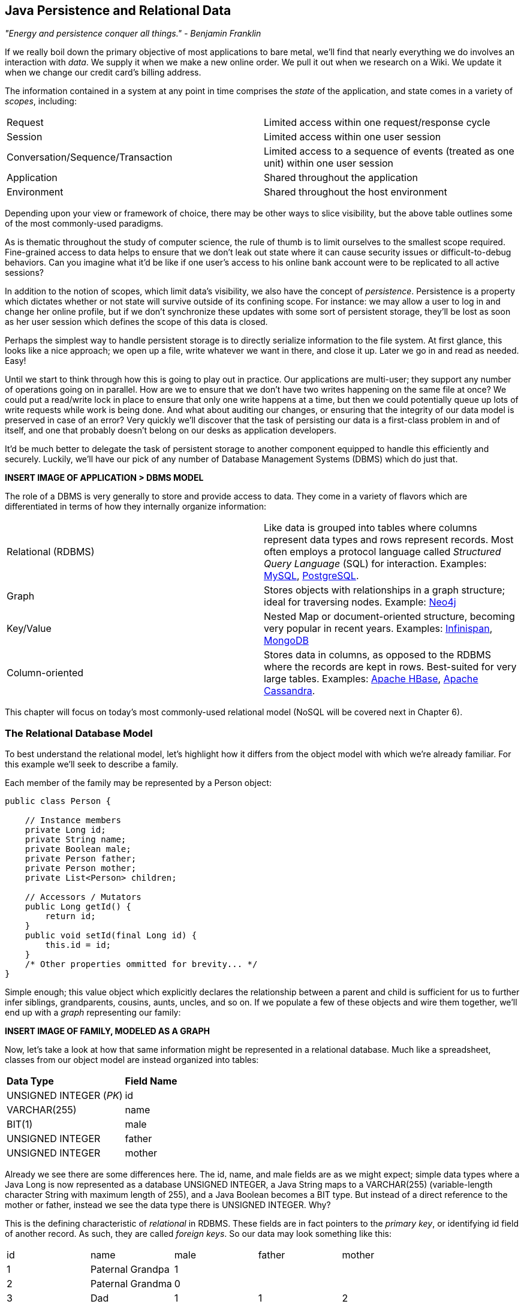 == Java Persistence and Relational Data

_"Energy and persistence conquer all things." - Benjamin Franklin_

If we really boil down the primary objective of most applications to bare metal, we'll find that nearly everything we do involves an interaction with _data_.  We supply it when we make a new online order.  We pull it out when we research on a Wiki.  We update it when we change our credit card's billing address.

The information contained in a system at any point in time comprises the _state_ of the application, and state comes in a variety of _scopes_, including:

|======================
|Request|Limited access within one request/response cycle
|Session|Limited access within one user session
|Conversation/Sequence/Transaction|Limited access to a sequence of events (treated as one unit) within one user session
|Application|Shared throughout the application
|Environment|Shared throughout the host environment
|======================

Depending upon your view or framework of choice, there may be other ways to slice visibility, but the above table outlines some of the most commonly-used paradigms.

As is thematic throughout the study of computer science, the rule of thumb is to limit ourselves to the smallest scope required.  Fine-grained access to data helps to ensure that we don't leak out state where it can cause security issues or difficult-to-debug behaviors.  Can you imagine what it'd be like if one user's access to his online bank account were to be replicated to all active sessions?

In addition to the notion of scopes, which limit data's visibility, we also have the concept of _persistence_.  Persistence is a property which dictates whether or not state will survive outside of its confining scope.  For instance: we may allow a user to log in and change her online profile, but if we don't synchronize these updates with some sort of persistent storage, they'll be lost as soon as her user session which defines the scope of this data is closed.

Perhaps the simplest way to handle persistent storage is to directly serialize information to the file system.  At first glance, this looks like a nice approach; we open up a file, write whatever we want in there, and close it up.  Later we go in and read as needed.  Easy!

Until we start to think through how this is going to play out in practice.  Our applications are multi-user; they support any number of operations going on in parallel.  How are we to ensure that we don't have two writes happening on the same file at once?  We could put a read/write lock in place to ensure that only one write happens at a time, but then we could potentially queue up lots of write requests while work is being done.  And what about auditing our changes, or ensuring that the integrity of our data model is preserved in case of an error?  Very quickly we'll discover that the task of persisting our data is a first-class problem in and of itself, and one that probably doesn't belong on our desks as application developers.

It'd be much better to delegate the task of persistent storage to another component equipped to handle this efficiently and securely.  Luckily, we'll have our pick of any number of Database Management Systems (DBMS) which do just that.

***INSERT IMAGE OF APPLICATION > DBMS MODEL***

The role of a DBMS is very generally to store and provide access to data.  They come in a variety of flavors which are differentiated in terms of how they internally organize information:

|============
|Relational (RDBMS)|Like data is grouped into tables where columns represent data types and rows represent records.  Most often employs a protocol language called _Structured Query Language_ (SQL) for interaction.  Examples: http://www.mysql.com/[MySQL], http://www.postgresql.org/[PostgreSQL].
|Graph|Stores objects with relationships in a graph structure; ideal for traversing nodes.  Example: http://www.neo4j.org/[Neo4j]
|Key/Value|Nested Map or document-oriented structure, becoming very popular in recent years.  Examples: http://www.jboss.org/infinispan/[Infinispan], http://www.mongodb.org/[MongoDB]
|Column-oriented|Stores data in columns, as opposed to the RDBMS where the records are kept in rows.  Best-suited for very large tables.  Examples: http://hbase.apache.org/[Apache HBase], http://cassandra.apache.org/[Apache Cassandra].
|============

This chapter will focus on today's most commonly-used relational model (NoSQL will be covered next in Chapter 6).

=== The Relational Database Model

To best understand the relational model, let's highlight how it differs from the object model with which we're already familiar.  For this example we'll seek to describe a family.

Each member of the family may be represented by a +Person+ object:

[source,java]
----
public class Person {

    // Instance members
    private Long id;
    private String name;
    private Boolean male;
    private Person father;
    private Person mother;
    private List<Person> children;

    // Accessors / Mutators
    public Long getId() {
        return id;
    }
    public void setId(final Long id) {
        this.id = id;
    }
    /* Other properties ommitted for brevity... */
}
----

Simple enough; this value object which explicitly declares the relationship between a parent and child is sufficient for us to further infer siblings, grandparents, cousins, aunts, uncles, and so on.  If we populate a few of these objects and wire them together, we'll end up with a _graph_ representing our family:

***INSERT IMAGE OF FAMILY, MODELED AS A GRAPH***

Now, let's take a look at how that same information might be represented in a relational database.  Much like a spreadsheet, classes from our object model are instead organized into tables:

|============
|*Data Type*|*Field Name*
|+UNSIGNED INTEGER+ (_PK_)|id
|+VARCHAR(255)+|name
|+BIT(1)+|male
|+UNSIGNED INTEGER+|father
|+UNSIGNED INTEGER+|mother
|============

Already we see there are some differences here.  The +id+, +name+, and +male+ fields are as we might expect; simple data types where a Java +Long+ is now represented as a database +UNSIGNED INTEGER+, a Java +String+ maps to a +VARCHAR(255)+ (variable-length character String with maximum length of 255), and a Java +Boolean+ becomes a +BIT+ type.  But instead of a direct reference to the +mother+ or +father+, instead we see the data type there is +UNSIGNED INTEGER+.  Why?

This is the defining characteristic of _relational_ in RDBMS.  These fields are in fact pointers to the _primary key_, or identifying +id+ field of another record.  As such, they are called _foreign keys_.  So our data may look something like this:

|==========
|+id+|+name+|+male+|+father+|+mother+
|1|Paternal Grandpa|1||
|2|Paternal Grandma|0||
|3|Dad|1|1|2
|4|Mom|0||
|5|Brother|1|3|4
|6|Sister|0|3|4
|==========

Note especially that there is no direct data reference to the children of a person in the relational model.  That's because this is the "many" side of a "one to many" relationship; one person may have many children and many children may have one father and one mother.  So therefore, to find the children of a given person, we'd ask the database something like:

_"Please give me all the records where the 'mother' field is my ID if I'm not a male, and where the 'father' field is my ID if I am a male."_

Of course, the English language might be a bit more confusing than we'd like, so luckily we'd execute a query in SQL to handle this for us.  

So instead of the graph relationship we have with an object model, the relational model gives us something a little like this:

***INSERT PICTURE OF RELATIONAL LAYOUT***

=== The Java Persistence API

It's nice that a DBMS allows us to relieve ourselves of the details involving persistence, but there are a few issues that introducing this separate data layer presents.

* Though SQL is an ANSI Standard, its use is not truly portable between RDBMS vendors.  In truth each database product has its own dialect and extensions.
* The details of interacting with a database are vendor-dependent, though there are connection-only abstractions (drivers) in Java (for instance Java Database Connectivity (JDBC)).
* The relational model used by the database doesn't map on its own to the object model we use in Java; this is called the _object/relational impedance mismatch_

To address each of these problems, Java EE6 provides a specification called the _Java Persistence API_ (JPA), defined by http://jcp.org/en/jsr/detail?id=317[JSR 317].  JPA is comprised of both an http://docs.oracle.com/javaee/6/api/javax/persistence/package-summary.html[API] for defining and interacting with entity objects and an SQL-like query language called _Java Persistence Query Language_ (JPQL) for portable interaction with a variety of database implementations.  Because JPA is itself a spec, there are a variety of open-source compliant implementations available, including http://hibernate.org/[Hibernate], http://www.eclipse.org/eclipselink/[EclipseLink], and http://openjpa.apache.org/[OpenJPA].

So now our tiered data architecture may look something like this:

***INSERT IMAGE OF APPLICATION ENABLED w/ JPA TALKING TO JDBC, GOING TO DB***

Though a full overview of this technology stack is beyond the scope of this book, we'll be sure to point you to enough resources and explain the basics of interacting with data via JPA that you'll be able to understand our application and test examples.

==== POJO Entities

Again, as Java developers we're used to interacting with objects and the classes that define them.  Therefore, JPA allows us to design our object model as we wish, and by sprinkling on some additional metadata (typically in the form of annotations, though XML may also be applied), we can tell our JPA provider enough for it to take care of the _object/relational mapping_ for us.  For instance, applying the +javax.persistence.Entity+ annotation atop a value object like our +Person+ class above is enough to denote a JPA entity.  The data type mapping is largely inferred from our source Java types (though this may be overridden), and we define relationship fields using the +@javax.persistence.OneToOne+, +@javax.persistence.OneToMany+, and +@javax.persistence.ManyToMany+ annotations.  We'll see examples of this later in our application.

The important thing to keep in mind is the concept of _managed entities_.  Because JPA exposes a POJO (plain old Java object) programming model, consider the actions that this code might do upon an entity class +Person+:

[source,java]
----
Person person = new Person();
person.setName("Dick Hoyt");
----

OK, so very clearly we've created a new +Person+ instance and set his name.  The beauty of the POJO programming model is also its drawback; this is just a regular object.  Without some additional magic, there's no link to the persistence layer.  This coupling is done transparently to us, and the machine providing the voodoo is the JPA +EntityManager+.

The http://docs.oracle.com/javaee/6/api/javax/persistence/EntityManager.html[+javax.persistence.EntityManager+] is our hook to a defined _persistence unit_, our abstraction above the database.  By associating POJO entities with the +EntityManager+, they become monitored for changes such that any state differences which take place in the object will be reflected in persistent storage.  An object under such supervision is called _managed_.  Perhaps this is best illustrated by some examples:

[source,java]
----
Person person = entityManager.find(Person.class, 1L); // Look up "Person" with Primary Key of 1
System.out.println("Got " + person); // This "person" instance is managed
person.setName("New Name"); // By changing the name of the person, 
                            // the database will be updated when 
                            // the EntityManager is flushed (likely when the current 
                            // transaction commits)
----

Above we perform a lookup of the entity by its primary key, modify its properties just as we would any other object, then let the +EntityManager+ worry about synchronizing the state changes with the underlying database.  Alternatively, we could manually attach and detach the POJO from being _managed_:

[source,java]
----
Person person = new Person();
person.setId(1L); // Just a POJO
managedPerson = entityManager.merge(person); // Sync the state with the existing persistence context
managedPerson.setName("New Name"); // Make a change which be eventually become propagated to the DB
entityManager.detach(managedPerson); // Make "managedPerson" unmanaged
managedPerson.setName("Just a POJO");  // This state change will *not* be 
                                       // propagated to the DB, as we're now unmanaged
----

=== The Example Application

This is the first chapter we'll be dealing with the companion Example Application for the book; its purpose is to highlight all layers working in concert to fulfill the _user requirements_ dictated by each chapter.  From here out, we'll be pointing to selections from the example application in order to showcase how we wire together the domain, application, view, and test layers in a cohesive, usable project.

The application's sources may be built via Apache Maven, and are located under the +code/application+ folder of the https://github.com/arquillian/continuous-enterprise-development/[Project Root in SCM].  As we go along, we'll note each file so that you may draw references between the text and the deployable example.  We're firm believers that you best learn by doing (or at least exploring real code), so we invite you to dig in and run the examples as we go along.

Our application will be a simple conference tracker similar in functions to those provided by http://lanyrd.com/[Lanyrd].  We'll make it possible to track software conferences, their sessions and related entities, and in every chapter we'll lay out a new set of user requirements which we'll seek to satisfy using Java EE standards and extensions.  Testing is a first-class citizen in verifying that our development is done correctly, so for instance in this chapter we'll be focusing on interactions with persistent data.

=== Requirements Gathering and Definition

Before we can hope to arrive at any solutions, it's important to clearly identify the problem domain.  Each chapter will first outline the goals we're looking to address.

==== User Perspective

Our users are going to have to perform a series of _CRUD_ (Create, Read, Update, Delete) operations upon the entities which drive our application's data.  As such, we've defined a set of user-centric requirements:

----
As a User, I should be able to:
...add a Conference.
...add a Session.
...view a Conference.
...view a Session.
...change a Conference.
...change a Session.
...remove a Conference.
...remove a Session.
----

Quite simple (and maybe even redundant!) when put in these terms, especially for this persistence example.  However, it's wise to get into the habit of thinking about features from a user perspective; this technique will come in quite handy later on when in more complex cases it'll be easy to get mired in the implementation specifics of providing a feature, and we don't want to lose track of the _real_ goal we're aiming to deliver.

To state even more generally:

----
As a User, I should be able to Create, Read, Update, and Delete Conference and Session types.
----

Of course, we have some other requirements which do not pertain to the user perspective.

==== Technical Concerns

As noted in the introduction, the issue of data persistence is not trivial.  We must ensure that our solution will address:

* Concurrent access
* Multi-user access
* Fault-tolerance

These constraints upon the environment will help to inform our implementation choices.  Again, explicitly stating these issues may seem obvious, but our experience teaches that sometimes we get so comfortable with an implementation choice that we may not first stop to think if it's even appropriate!  For instance, a news or blogging site which has a high read to write ratio may not even need to worry about concurrency if the application can support stale data safely.  In that case, we might not even need transactions, and bypassing that implementation choice can lead to great gains in performance.

In our Example Application, however, we'll want to ensure that users are seeing up-to-date information that's consistent, and that implies a properly synchronized data source guarded by transactions.

=== Implementation Technologies

Given our user and technical concerns, the Java EE stack using JPA described above will do a satisfactory job towards meeting our requirements.  And there's an added benefit: by using frameworks designed to relieve the application developer of complicated programming, we'll end up writing a lot less code.  This will help us to reduce the _conceptual weight_ of our code and ease maintenance over the long run.  The slices of Java EE that we'll use specifically include: 

* Java Transaction API (JTA)
* Enterprise JavaBeans (EJB, http://jcp.org/aboutJava/communityprocess/final/jsr318/[JSR 318])
* JPA

Transactions are a wide subject that merits its own book when dealing with the mechanics of implementing a viable transactional engine.  For us as users, however, the rules are remarkably simple.  We'll imagine a transaction is a set of code that runs within a block.  The instructions that are executed within this block must adhere to the _ACID_ properties: Atomicity, Consistency, Isolation, and Durability.

* Atomicity - The instructions in the block act as one unit; they either succeed (_commit_) or fail (_rollback_) together
* Consistency - All resources associated with the transaction (in this case, our database), will always be in a legal, viable state.  For instance, a foreign key field will always point to a valid primary key.  These rules are typically enforced by the transactional resource (again, our database).
* Isolation - Actions taken upon transactional resources within a Tx block will _not_ be seen outside the scope of the current transaction until and unless the transaction has successfully committed.
* Durability - Once committed, the state of a transactional resource will not revert back or lose data.

Enterprise JavaBeans, or EJBs, enjoy close integration with JTA, so we won't have to touch much of the transactional engine directly.  By managing our JPA entities through an +EntityManager+ which is encapsulated inside a transactional EJB, we'll get the benefits of transaction demarcation and management for free.  The overall architecture might be more easily described by this graphic:

***INSERT IMAGE OF ENTITIES MANAGED BY AN EM INSIDE AN EJB IN A TX CONTEXT***

Persistence is a case that's well-understood by and lives at the heart of most Java EE applications, and these standards have been built specifically with our kind of use case in mind.  What's left for us is to sanely tie the pieces together, but not before we consider that the runtime is not the only thing with which we should be concerned.

=== Requirement Test Scenarios

Of course the runtime will be the user-facing code of our application.  However, the theme of this book is in _testable development_, and we'll be focusing on proof through automated test.  To that end, every user and technical requirement we identify will be matched to an test which will ensure that functions are producing the correct results during the development cycle.  A nice rule of thumb is to abide by the motto: "If it's not tested, it doesn't exist."  

In this case, we need to create coverage to ensure that we may:

* Perform CRUD operations on the Conference and Session entities
** Execute operations against known data sets and validate the results
* Exercise our Transaction handling:
** Commits should result in entity object state flushed to persistent storage
** Rollbacks (when a commit fails) result in no changes to persistent storage

=== Test Setup

Our tests will be taking advantage of the https://docs.jboss.org/author/display/ARQ/Persistence[_Arquillian Persistence Extension_], which is created to aid in writing tests where the persistence layer is involved.  It supports the following features:

* Wrapping each test in the separated transaction.
* Seeding database using:
** DBUnit with XML, XLS, YAML and JSON supported as data sets format.
** Custom SQL scripts.
** Comparing database state at the end of the test using given data sets (with column exclusion).

Creating ad-hoc object graphs in the test code is often too verbose and makes it harder to read the tests themselves.  The Arquillian Persistence Extension provides alternatives to set database fixtures to be used for the given test.

Adding transactional support to these tests is fairly straightforward.  If that's only what you need simply put a +@Transactional+ annotation either on the test which you want be wrapped in transaction or on the test class (which will result in all tests running in their own transactions).  The following modes are supported:

* +COMMIT+: Each test will be finished with commit operation. This is default behavior.
* +ROLLBACK+: At the end of the test execution rollback will be performed.
* +DISABLED+: If you have enabled transactional support at the test class level, marking given test with this mode will simply run it without the transaction.

We'll start by defining the Arquillian Persistence Extension in the +dependencyManagement+ section of our parent POM:

+code/application/pom.xml+:
----
  <properties>
    <version.arquillian_persistence>1.0.0.Alpha6</version.arquillian_persistence>
    ...
  </properties>

  ...

  <dependencyManagement>
    <dependencies>
      <dependency>
        <groupId>org.jboss.arquillian.extension</groupId>
        <artifactId>arquillian-persistence-impl</artifactId>
        <version>${version.arquillian_persistence}</version>
        <scope>test</scope>
      </dependency>
      ...
    </dependencies>
  </dependencyManagement>
----

And we'll also enable this in the +dependencies+ section of the POMs of the projects in which we'll be using the extension:

+code/application/domain/pom.xml+:
----
  <dependencies>
    <dependency>
      <groupId>org.jboss.arquillian.extension</groupId>
      <artifactId>arquillian-persistence-impl</artifactId>
      <scope>test</scope>
    </dependency>
    ...
  </dependencies>
----

Database configuration for tests powered by the Persistence Extension is done via the same mechanism as is used for the runtime: the +persistence.xml+ configuration file.

***UPDATE THIS TO REFLECT WHAT WE'LL USE WHEN THE APP IS DONE***
+code/application/domain/core/src/test/java/org/cedj/app/domain/CoreDeployments.java+:
[source,java]
----
public static PersistenceDescriptor persistence() {
        return Descriptors.create(PersistenceDescriptor.class).createPersistenceUnit().name("test")
            .getOrCreateProperties().createProperty().name("hibernate.hbm2ddl.auto").value("create-drop").up()
            .createProperty().name("hibernate.show_sql").value("true").up().up()
            .jtaDataSource("java:jboss/datasources/ExampleDS").up();
    }
----

=== Runtime Components

With our understanding of how we'll go about testing our entities, let's delve into the runtime code.  We'll start with a look at the entity definitions themselves.

==== Entity Objects

We're primarily concerned with the introduction of our +Conference+ and +Session+ entities; a +Conference+ may have many +Session+s associated with it.  So +Conference+ looks a bit like this:

+code/application/domain/conference/src/main/java/org/cedj/app/domain/conference/model/Conference.java+:
[source,java]
----
package org.cedj.app.domain.conference.model;

import java.io.Serializable;
import java.util.Collections;
import java.util.HashSet;
import java.util.Set;
import java.util.UUID;

import javax.persistence.CascadeType;
import javax.persistence.Embedded;
import javax.persistence.Entity;
import javax.persistence.FetchType;
import javax.persistence.Id;
import javax.persistence.OneToMany;
import javax.validation.Valid;
import javax.validation.constraints.NotNull;

import org.cedj.app.domain.model.Identifiable;

@Entity
public class Conference implements Identifiable, Serializable {

    private static final long serialVersionUID = 1L;

    @Id
    private String id;

    @NotNull
    private String name;

    private String tagLine;

    @Embedded
    @Valid
    @NotNull
    private Duration duration;

    @OneToMany(fetch = FetchType.EAGER, orphanRemoval = true, mappedBy = "conference", cascade = CascadeType.ALL)
    @Valid
    private Set<Session> sessions;

    public Conference() {
        this.id = UUID.randomUUID().toString();
    }

    public String getId() {
        return id;
    }

    public String getName() {
        return name;
    }

    public Conference setName(String name) {
        this.name = name;
        return this;
    }

    public String getTagLine() {
        return tagLine;
    }

    public Conference setTagLine(String tagLine) {
        this.tagLine = tagLine;
        return this;
    }

    public Conference setDuration(Duration duration) {
        this.duration = duration;
        return this;
    }

    public Duration getDuration() {
        return duration;
    }

    public Set<Session> getSessions() {
        if (sessions == null) {
            this.sessions = new HashSet<Session>();
        }
        return Collections.unmodifiableSet(sessions);
    }

    public Conference addSession(Session session) {
        if (sessions == null) {
            this.sessions = new HashSet<Session>();
        }
        if (!sessions.contains(session)) {
            sessions.add(session);
            session.setConference(this);
        }
        return this;
    }

    public void removeSession(Session session) {
        if (sessions.remove(session)) {
            session.setConference(null);
        }
    }
}
----

You'll notice a few interesting bits in play here.  

The +Id+ annotation denotes our primary key.

The +javax.validation.*+ annotations allow us to impose validation constraints to ensure the data supplied to these methods is in the correct and expected form.  

Also, +Conference+ has a relationship with +Session+ as denoted by the +@OneToMany+ annotation.  This is a bi-directional relationship; we perform the object association in both the +Conference+ and +Session+ classes.  Here's the definition of +Session+:

+code/application/domain/conference/src/main/java/org/cedj/app/domain/conference/model/Session.java+:
[source,java]
----
package org.cedj.app.domain.conference.model;

import java.io.Serializable;
import java.util.UUID;

import javax.persistence.Embedded;
import javax.persistence.Entity;
import javax.persistence.Id;
import javax.persistence.Lob;
import javax.persistence.ManyToOne;
import javax.validation.Valid;
import javax.validation.constraints.NotNull;

@Entity
public class Session implements Serializable {

    private static final long serialVersionUID = 1L;

    @Id
    private String id;

    @Embedded
    @NotNull
    @Valid
    private Duration duration;

    @NotNull
    private String title;

    @Lob
    private String outline;

    @ManyToOne
    private Conference conference;

    public Session() {
        this.id = UUID.randomUUID().toString();
    }

    public String getId() {
        return id;
    }

    public Duration getDuration() {
        return duration;
    }

    public void setDuration(Duration duration) {
        this.duration = duration;
    }

    public String getTitle() {
        return title;
    }

    public void setTitle(String title) {
        this.title = title;
    }

    public String getOutline() {
        return outline;
    }

    public void setOutline(String outline) {
        this.outline = outline;
    }

    void setConference(Conference conference) {
        this.conference = conference;
    }
}
----

At this end of the relationship between +Session+ and +Conference+, you'll see that a +Session+ is associated with a +Conference+ via the +ManyToOne+ annotation.

Finally, we make use of the +Embedded+ annotation to note that we'd like to store a field as a complex object, in this case, the +Duration+:

+code/application/domain/conference/src/main/java/org/cedj/app/domain/conference/model/Duration.java+:
[source,java]
----
package org.cedj.app.domain.conference.model;

import java.util.Date;

import javax.validation.constraints.NotNull;

public class Duration {

    @NotNull
    private Date start;

    @NotNull
    private Date end;

    // hidden constructor for Persistence
    Duration() {
    }

    public Duration(Date start, Date end) {
        if (start == null) {
            throw new IllegalArgumentException("Start must be provided");
        }
        if (end == null) {
            throw new IllegalArgumentException("End must be provided");
        }
        if (end.before(start)) {
            throw new IllegalArgumentException("End cannot be before Start");
        }
        this.start = start;
        this.end = end;
    }

    public Date getEnd() {
        return (Date) end.clone();
    }

    public Date getStart() {
        return (Date) start.clone();
    }

    public Integer getNumberOfDays() {
        return -1;
    }

    public Integer getNumberOfHours() {
        return -1;
    }
}
----

==== Repository EJBs

The "Repository" EJBs are where we'll define the actions that may be taken by the user with respect to our entities.  Strictly speaking, they define the verbs: "Create" and "Read".

We can place most of the logic supporting these operations in an abstract, genericized base class:

+code/application/domain/core/src/main/java/org/cedj/app/domain/Repository.java+:
[source,java]
----
package org.cedj.app.domain;

import javax.ejb.TransactionAttribute;
import javax.ejb.TransactionAttributeType;
import javax.persistence.EntityManager;
import javax.persistence.PersistenceContext;

import org.cedj.app.domain.model.Identifiable;

@TransactionAttribute(TransactionAttributeType.REQUIRES_NEW)
public class Repository<T extends Identifiable> {

    @PersistenceContext
    private EntityManager manager;

    private Class<T> type;

    public Repository(Class<T> type) {
        this.type = type;
    }

    public T store(T entity) {
        T merged = merge(entity);
        manager.persist(merged);
        return merged;
    }

    public T get(String id) {
        return manager.find(type, id);
    }

    public void remove(T entity) {
        manager.remove(merge(entity));
    }

    private T merge(T entity) {
        return manager.merge(entity);
    }

    protected EntityManager getManager() {
        return manager;
    }
}
----

Despite the small amount of code here, there's a lot of utility going on.

The +TransactionAttribute+ annotation and its +REQUIRES_NEW+ value on the class level notes that every method invocation upon one of the business methods exposed by the EJB will run in its own transaction.  That means that if a transaction does not exist one will be created.  If there's currently a transaction in flight, it will be _suspended_ (ie. dis-associated with the running +Thread+) and a new one put in place.  The suspended transaction will resume when the business method invocation exits.

An instance member of this class is our +EntityManager+, which will be used to carry out the public business methods +store+ (Create) and +get+ (Read).  Update is handled by simply reading in an entity, then making any changes to that object's state.  The application server will propagate these state changes to persistent storage when the transaction commits (ie. a transactional business method invocation completes successfully).

We can now extend this behavior with a concrete class and supply the requisite EJB annotations easily:

+code/application/domain/conference/src/main/java/org/cedj/app/domain/conference/ConferenceRepository.java+:
[source,java]
----
package org.cedj.app.domain.conference;

import javax.ejb.Stateless;

import org.cedj.app.domain.Repository;
import org.cedj.app.domain.conference.model.Conference;

@Stateless
public class ConferenceRepository extends Repository<Conference> {

    public ConferenceRepository() {
        super(Conference.class);
    }
}
----

The +Stateless+ annotation defines this class as an EJB, a Stateless Session Bean, meaning that the application server may create and destroy instances at will, and a client should not count on ever receiving any particular instance.

==== FROM HERE OUT, JUST UPDATE W/ NEW TEST CODE

===== Store

* Setup dataset
* Setup expected output
* Create Conference Domain Model
* Create Conference Repository 'create'

===== Update

* Setup dataset
* Setup expected output
* Create Conference Repository 'update'

===== Remove


* Setup dataset
* Setup expected output
* Create Conference Repository 'delete'

==== Domain User

* Not explained, only code
* See Conference

==== Domain Venue

* Not explained, only code.
* See Conference

==== Domain Attachment

* Not explained, only code.
* See Conference


